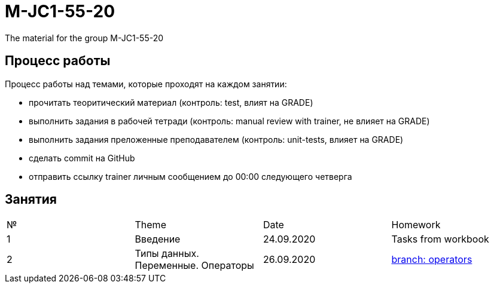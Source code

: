 = M-JC1-55-20

The material for the group M-JC1-55-20

== Процесс работы

Процесс работы над темами, которые проходят на каждом занятии:

- прочитать теоритический материал (контроль: test, влият на GRADE)
- выполнить задания в рабочей тетради (контроль: manual review with trainer, не влияет на GRADE)
- выполнить задания преложенные преподавателем (контроль: unit-tests, влияет на GRADE)
- сделать commit на GitHub
- отправить ссылку trainer личным сообщением до 00:00 следующего четверга

== Занятия

|===
|№|Theme|Date|Homework
|1|Введение|24.09.2020|Tasks from workbook
|2|Типы данных. Переменные. Операторы|26.09.2020|link:https://github.com/rakovets/course-java-basics/tree/operators[branch: operators]
|===
